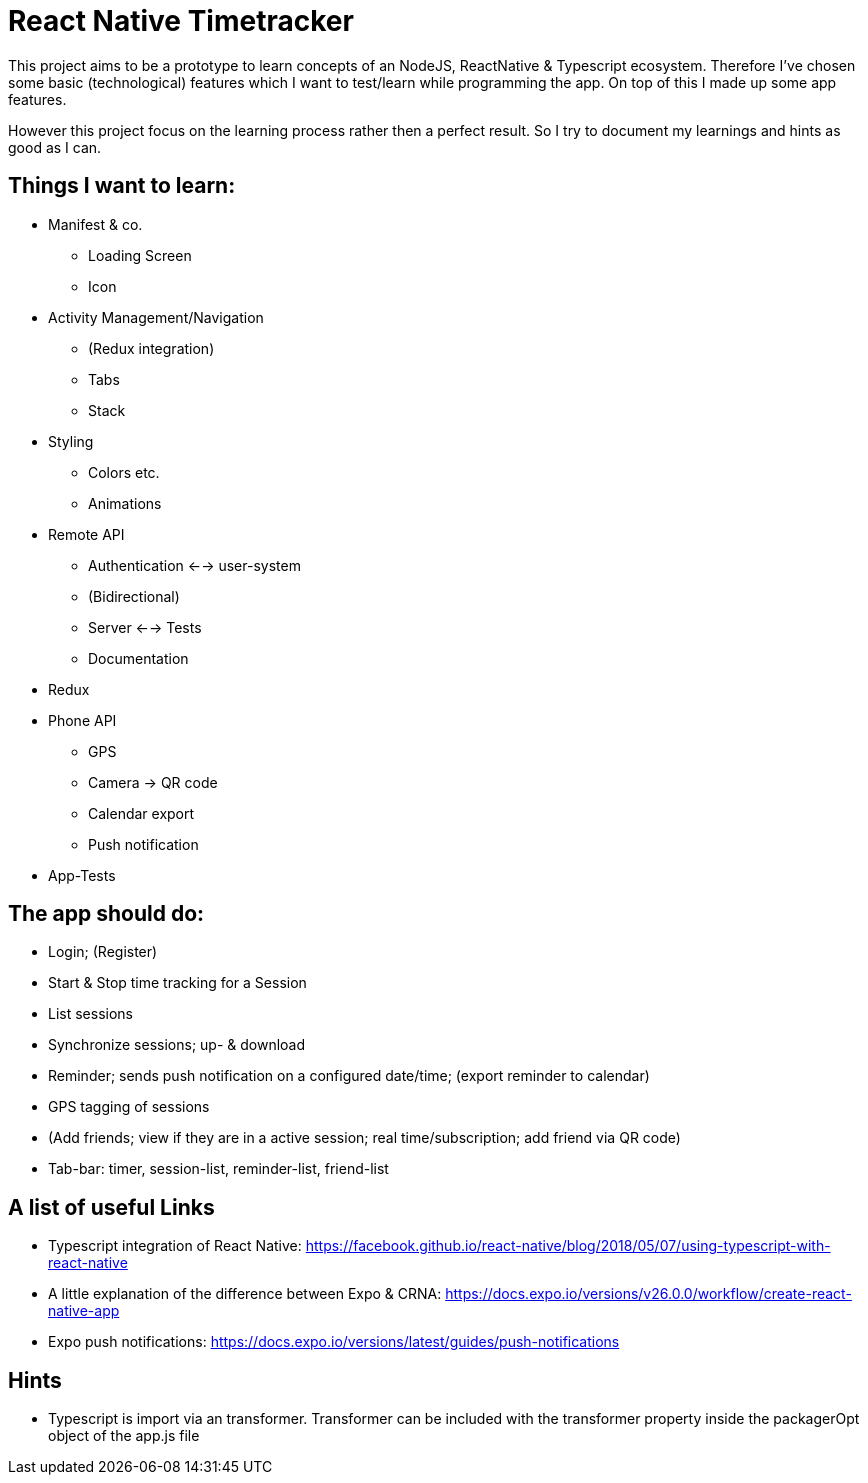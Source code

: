 # React Native Timetracker

This project aims to be a prototype to learn concepts of an NodeJS, ReactNative & Typescript ecosystem. Therefore I've chosen some basic (technological) features which I want to test/learn while programming the app. On top of this I made up some app features.

However this project focus on the learning process rather then a perfect result. So I try to document my learnings and hints as good as I can.

## Things I want to learn:

* Manifest & co.
** Loading Screen
** Icon
* Activity Management/Navigation
** (Redux integration)
** Tabs
** Stack
* Styling
** Colors etc.
** Animations
* Remote API
** Authentication <--> user-system
** (Bidirectional)
** Server <--> Tests
** Documentation
* Redux
* Phone API
** GPS
** Camera -> QR code
** Calendar export
** Push notification
* App-Tests

## The app should do:

* Login; (Register)
* Start & Stop time tracking for a Session
* List sessions
* Synchronize sessions; up- & download
* Reminder; sends push notification on a configured date/time; (export reminder to calendar)
* GPS tagging of sessions
* (Add friends; view if they are in a active session; real time/subscription; add friend via QR code)
* Tab-bar: timer, session-list, reminder-list, friend-list

## A list of useful Links

* Typescript integration of React Native: https://facebook.github.io/react-native/blog/2018/05/07/using-typescript-with-react-native
* A little explanation of the difference between Expo & CRNA: https://docs.expo.io/versions/v26.0.0/workflow/create-react-native-app
* Expo push notifications: https://docs.expo.io/versions/latest/guides/push-notifications

## Hints

* Typescript is import via an transformer. Transformer can be included with the transformer property inside the packagerOpt object of the app.js file